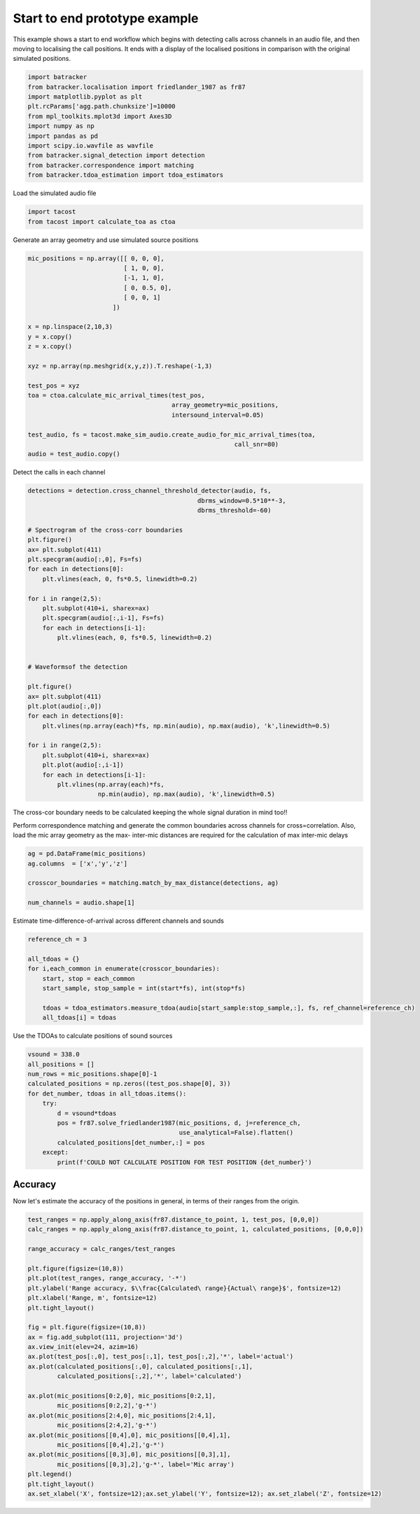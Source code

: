 .. only:: html

    .. note::
        :class: sphx-glr-download-link-note

        Click :ref:`here <sphx_glr_download_prototyping_plot_start_to_end.py>`     to download the full example code
    .. rst-class:: sphx-glr-example-title

    .. _sphx_glr_prototyping_plot_start_to_end.py:


Start to end prototype example
==============================
This example shows a start to end workflow which begins with detecting 
calls across channels in an audio file, and then moving to localising the
call positions. It ends with a display of the localised positions in comparison
with the original simulated positions. 


.. code-block:: default

    import batracker
    from batracker.localisation import friedlander_1987 as fr87
    import matplotlib.pyplot as plt
    plt.rcParams['agg.path.chunksize']=10000
    from mpl_toolkits.mplot3d import Axes3D
    import numpy as np 
    import pandas as pd
    import scipy.io.wavfile as wavfile
    from batracker.signal_detection import detection
    from batracker.correspondence import matching
    from batracker.tdoa_estimation import tdoa_estimators









Load the simulated audio file 


.. code-block:: default


    import tacost
    from tacost import calculate_toa as ctoa








Generate an array geometry and use simulated source positions


.. code-block:: default


    mic_positions = np.array([[ 0, 0, 0],
                              [ 1, 0, 0],
                              [-1, 1, 0],
                              [ 0, 0.5, 0],
                              [ 0, 0, 1]
                           ])

    x = np.linspace(2,10,3)
    y = x.copy()
    z = x.copy()

    xyz = np.array(np.meshgrid(x,y,z)).T.reshape(-1,3)

    test_pos = xyz
    toa = ctoa.calculate_mic_arrival_times(test_pos,
                                           array_geometry=mic_positions,
                                           intersound_interval=0.05)

    test_audio, fs = tacost.make_sim_audio.create_audio_for_mic_arrival_times(toa,
                                                            call_snr=80)
    audio = test_audio.copy()








Detect the calls in each channel 


.. code-block:: default

    detections = detection.cross_channel_threshold_detector(audio, fs,
                                                  dbrms_window=0.5*10**-3,
                                                  dbrms_threshold=-60)

    # Spectrogram of the cross-corr boundaries
    plt.figure()
    ax= plt.subplot(411)
    plt.specgram(audio[:,0], Fs=fs)
    for each in detections[0]:
        plt.vlines(each, 0, fs*0.5, linewidth=0.2)

    for i in range(2,5):
        plt.subplot(410+i, sharex=ax)
        plt.specgram(audio[:,i-1], Fs=fs)
        for each in detections[i-1]:
            plt.vlines(each, 0, fs*0.5, linewidth=0.2)


    # Waveformsof the detection 

    plt.figure()
    ax= plt.subplot(411)
    plt.plot(audio[:,0])
    for each in detections[0]:
        plt.vlines(np.array(each)*fs, np.min(audio), np.max(audio), 'k',linewidth=0.5)

    for i in range(2,5):
        plt.subplot(410+i, sharex=ax)
        plt.plot(audio[:,i-1])
        for each in detections[i-1]:
            plt.vlines(np.array(each)*fs,
                       np.min(audio), np.max(audio), 'k',linewidth=0.5)




.. rst-class:: sphx-glr-horizontal


    *

      .. image:: /prototyping/images/sphx_glr_plot_start_to_end_001.png
          :alt: plot start to end
          :class: sphx-glr-multi-img

    *

      .. image:: /prototyping/images/sphx_glr_plot_start_to_end_002.png
          :alt: plot start to end
          :class: sphx-glr-multi-img


.. rst-class:: sphx-glr-script-out

 Out:

 .. code-block:: none

    5 725707
      0%|          | 0/5 [00:00<?, ?it/s]     20%|##        | 1/5 [00:15<01:02, 15.52s/it]     40%|####      | 2/5 [00:30<00:46, 15.34s/it]     60%|######    | 3/5 [00:45<00:30, 15.15s/it]     80%|########  | 4/5 [00:59<00:14, 14.92s/it]    100%|##########| 5/5 [01:14<00:00, 15.06s/it]    100%|##########| 5/5 [01:14<00:00, 14.98s/it]




The cross-cor boundary needs to be calculated keeping the whole signal duration 
in mind too!!

Perform correspondence matching and generate the common boundaries
across channels for cross=correlation. Also, load the mic array geometry 
as the max- inter-mic distances are required  for the calculation of max
inter-mic delays


.. code-block:: default


    ag = pd.DataFrame(mic_positions)
    ag.columns  = ['x','y','z']

    crosscor_boundaries = matching.match_by_max_distance(detections, ag)

    num_channels = audio.shape[1]









Estimate time-difference-of-arrival across different channels and sounds


.. code-block:: default

    reference_ch = 3

    all_tdoas = {}
    for i,each_common in enumerate(crosscor_boundaries):
        start, stop = each_common
        start_sample, stop_sample = int(start*fs), int(stop*fs)
    
        tdoas = tdoa_estimators.measure_tdoa(audio[start_sample:stop_sample,:], fs, ref_channel=reference_ch)
        all_tdoas[i] = tdoas








Use the TDOAs to calculate positions of sound sources


.. code-block:: default



    vsound = 338.0
    all_positions = []
    num_rows = mic_positions.shape[0]-1
    calculated_positions = np.zeros((test_pos.shape[0], 3))
    for det_number, tdoas in all_tdoas.items():
        try:
            d = vsound*tdoas
            pos = fr87.solve_friedlander1987(mic_positions, d, j=reference_ch, 
                                             use_analytical=False).flatten()
            calculated_positions[det_number,:] = pos
        except:
            print(f'COULD NOT CALCULATE POSITION FOR TEST POSITION {det_number}')





.. rst-class:: sphx-glr-script-out

 Out:

 .. code-block:: none

    /home/autumn/Documents/trying_out/batracker/batracker/localisation/friedlander_1987.py:103: FutureWarning: `rcond` parameter will change to the default of machine precision times ``max(M, N)`` where M and N are the input matrix dimensions.
    To use the future default and silence this warning we advise to pass `rcond=None`, to keep using the old, explicitly pass `rcond=-1`.
      xs,resid, _,_ = np.linalg.lstsq(MjSj, Mjmuj)




Accuracy
--------
Now let's estimate the accuracy of the positions in general, in terms of their ranges
from the origin. 


.. code-block:: default

        
    test_ranges = np.apply_along_axis(fr87.distance_to_point, 1, test_pos, [0,0,0])
    calc_ranges = np.apply_along_axis(fr87.distance_to_point, 1, calculated_positions, [0,0,0])

    range_accuracy = calc_ranges/test_ranges

    plt.figure(figsize=(10,8))
    plt.plot(test_ranges, range_accuracy, '-*')
    plt.ylabel('Range accuracy, $\\frac{Calculated\ range}{Actual\ range}$', fontsize=12)
    plt.xlabel('Range, m', fontsize=12)
    plt.tight_layout()

    fig = plt.figure(figsize=(10,8))
    ax = fig.add_subplot(111, projection='3d')
    ax.view_init(elev=24, azim=16)
    ax.plot(test_pos[:,0], test_pos[:,1], test_pos[:,2],'*', label='actual')
    ax.plot(calculated_positions[:,0], calculated_positions[:,1],
            calculated_positions[:,2],'*', label='calculated')

    ax.plot(mic_positions[0:2,0], mic_positions[0:2,1],
            mic_positions[0:2,2],'g-*')
    ax.plot(mic_positions[2:4,0], mic_positions[2:4,1],
            mic_positions[2:4,2],'g-*')
    ax.plot(mic_positions[[0,4],0], mic_positions[[0,4],1],
            mic_positions[[0,4],2],'g-*')
    ax.plot(mic_positions[[0,3],0], mic_positions[[0,3],1],
            mic_positions[[0,3],2],'g-*', label='Mic array')
    plt.legend()
    plt.tight_layout()
    ax.set_xlabel('X', fontsize=12);ax.set_ylabel('Y', fontsize=12); ax.set_zlabel('Z', fontsize=12)







.. rst-class:: sphx-glr-horizontal


    *

      .. image:: /prototyping/images/sphx_glr_plot_start_to_end_003.png
          :alt: plot start to end
          :class: sphx-glr-multi-img

    *

      .. image:: /prototyping/images/sphx_glr_plot_start_to_end_004.png
          :alt: plot start to end
          :class: sphx-glr-multi-img


.. rst-class:: sphx-glr-script-out

 Out:

 .. code-block:: none


    Text(0.5, 0, 'Z')




.. rst-class:: sphx-glr-timing

   **Total running time of the script:** ( 1 minutes  19.111 seconds)


.. _sphx_glr_download_prototyping_plot_start_to_end.py:


.. only :: html

 .. container:: sphx-glr-footer
    :class: sphx-glr-footer-example



  .. container:: sphx-glr-download sphx-glr-download-python

     :download:`Download Python source code: plot_start_to_end.py <plot_start_to_end.py>`



  .. container:: sphx-glr-download sphx-glr-download-jupyter

     :download:`Download Jupyter notebook: plot_start_to_end.ipynb <plot_start_to_end.ipynb>`


.. only:: html

 .. rst-class:: sphx-glr-signature

    `Gallery generated by Sphinx-Gallery <https://sphinx-gallery.github.io>`_
